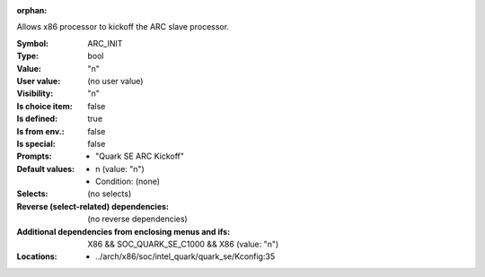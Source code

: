 :orphan:

.. title:: ARC_INIT

.. option:: CONFIG_ARC_INIT:
.. _CONFIG_ARC_INIT:

Allows x86 processor to kickoff the ARC slave processor.



:Symbol:           ARC_INIT
:Type:             bool
:Value:            "n"
:User value:       (no user value)
:Visibility:       "n"
:Is choice item:   false
:Is defined:       true
:Is from env.:     false
:Is special:       false
:Prompts:

 *  "Quark SE ARC Kickoff"
:Default values:

 *  n (value: "n")
 *   Condition: (none)
:Selects:
 (no selects)
:Reverse (select-related) dependencies:
 (no reverse dependencies)
:Additional dependencies from enclosing menus and ifs:
 X86 && SOC_QUARK_SE_C1000 && X86 (value: "n")
:Locations:
 * ../arch/x86/soc/intel_quark/quark_se/Kconfig:35
